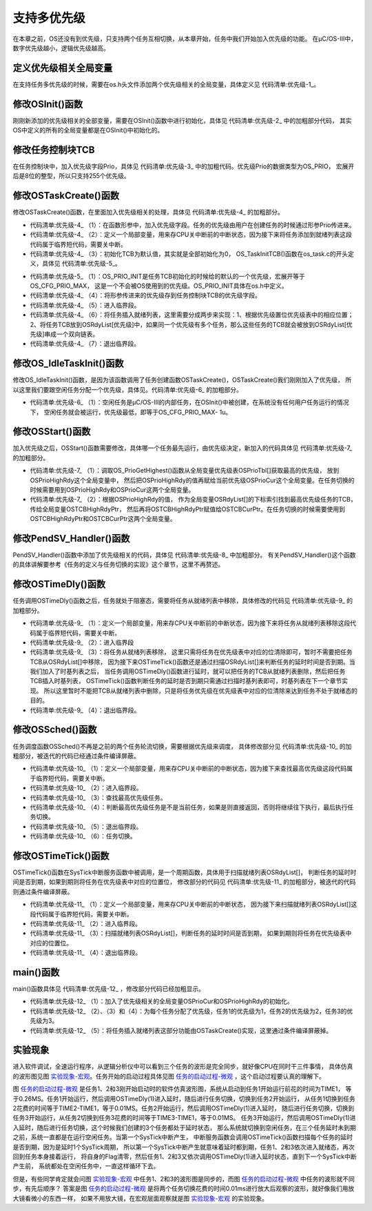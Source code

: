 .. vim: syntax=rst

支持多优先级
================

在本章之前，OS还没有到优先级，只支持两个任务互相切换，从本章开始，任务中我们开始加入优先级的功能。
在μC/OS-III中，数字优先级越小，逻辑优先级越高。

定义优先级相关全局变量
~~~~~~~~~~~~~~~~~~~~~~~~~~~

在支持任务多优先级的时候，需要在os.h头文件添加两个优先级相关的全局变量，具体定义见 代码清单:优先级-1_。

.. code-block:: c
    :caption: 代码清单:优先级-1定义优先级相关全局变量
    :name: 代码清单:优先级-1
    :linenos:

    /* 在os.h中定义 */
    /* 当前优先级 */
    OS_EXT            OS_PRIO                OSPrioCur;
    /* 最高优先级 */
    OS_EXT            OS_PRIO                OSPrioHighRdy;


修改OSInit()函数
~~~~~~~~~~~~~~~~~~~~~~~~~~~~~~~~~~~~

刚刚新添加的优先级相关的全部变量，需要在OSInit()函数中进行初始化，具体见 代码清单:优先级-2_ 中的加粗部分代码，
其实OS中定义的所有的全局变量都是在OSInit()中初始化的。

.. code-block:: c
    :caption: 代码清单:优先级-2OSInit()函数
    :emphasize-lines: 10-12
    :name: 代码清单:优先级-2
    :linenos:

    void OSInit (OS_ERR *p_err)
    {
    /* 配置OS初始状态为停止态 */
        OSRunning =  OS_STATE_OS_STOPPED;

    /* 初始化两个全局TCB，这两个TCB用于任务切换 */
        OSTCBCurPtr = (OS_TCB *)0;
        OSTCBHighRdyPtr = (OS_TCB *)0;

    /* 初始化优先级变量 */
        OSPrioCur                       = (OS_PRIO)0;
        OSPrioHighRdy                   = (OS_PRIO)0;

    /* 初始化优先级表 */
        OS_PrioInit();

    /* 初始化就绪列表 */
        OS_RdyListInit();

    /* 初始化空闲任务 */
        OS_IdleTaskInit(p_err);
    if (*p_err != OS_ERR_NONE) {
    return;
        }
    }


修改任务控制块TCB
~~~~~~~~~~~~~~~~~~~~~~~~~~~~~~

在任务控制块中，加入优先级字段Prio，具体见 代码清单:优先级-3_ 中的加粗代码。优先级Prio的数据类型为OS_PRIO，
宏展开后是8位的整型，所以只支持255个优先级。

.. code-block:: c
    :caption: 代码清单:优先级-3在TCB中加入优先级
    :emphasize-lines: 8-9
    :name: 代码清单:优先级-3
    :linenos:

    struct os_tcb {
        CPU_STK         *StkPtr;
        CPU_STK_SIZE    StkSize;

    /* 任务延时周期个数 */
        OS_TICK         TaskDelayTicks;

    /* 任务优先级 */
        OS_PRIO         Prio;

    /* 就绪列表双向链表的下一个指针 */
        OS_TCB          *NextPtr;
    /* 就绪列表双向链表的前一个指针 */
        OS_TCB          *PrevPtr;
    };


修改OSTaskCreate()函数
~~~~~~~~~~~~~~~~~~~~~~~~~~~~~~~~~~~~~~~~~~~~~~~~~~~~~~

修改OSTaskCreate()函数，在里面加入优先级相关的处理，具体见 代码清单:优先级-4_ 的加粗部分。

.. code-block:: c
    :caption: 代码清单:优先级-4OSTaskCreate()函数加入优先级处理
    :emphasize-lines: 4,10,12-13,21,26-34
    :name: 代码清单:优先级-4
    :linenos:

    void OSTaskCreate (OS_TCB        *p_tcb,
                    OS_TASK_PTR   p_task,
    void          *p_arg,
                    OS_PRIO       prio,(1)
                    CPU_STK       *p_stk_base,
                    CPU_STK_SIZE  stk_size,
                    OS_ERR        *p_err)
    {
        CPU_STK       *p_sp;
        CPU_SR_ALLOC();(2)

    /* 初始化TCB为默认值 */
        OS_TaskInitTCB(p_tcb);(3)

    /* 初始化栈 */
        p_sp = OSTaskStkInit( p_task,
                            p_arg,
                            p_stk_base,
                            stk_size );

        p_tcb->Prio = prio;(4)

        p_tcb->StkPtr = p_sp;
        p_tcb->StkSize = stk_size;

    /* 进入临界段 */
        OS_CRITICAL_ENTER();(5)

    /* 将任务添加到就绪列表 */(6)
        OS_PrioInsert(p_tcb->Prio);
        OS_RdyListInsertTail(p_tcb);

    /* 退出临界段 */
        OS_CRITICAL_EXIT();(7)

        *p_err = OS_ERR_NONE;
    }


-   代码清单:优先级-4_ （1）：在函数形参中，加入优先级字段。任务的优先级由用户在创建任务的时候通过形参Prio传进来。

-   代码清单:优先级-4_ （2）：定义一个局部变量，用来存CPU关中断前的中断状态，因为接下来将任务添加到就绪列表这段代码属于临界短代码，需要关中断。

-   代码清单:优先级-4_ （3）：初始化TCB为默认值，其实就是全部初始化为0，
    OS_TaskInitTCB()函数在os_task.c的开头定义，具体见 代码清单:优先级-5_。

.. code-block:: c
    :caption: 代码清单:优先级-5OS_TaskInitTCB()函数
    :name: 代码清单:优先级-5
    :linenos:

    void  OS_TaskInitTCB (OS_TCB  *p_tcb)
    {
        p_tcb->StkPtr             = (CPU_STK       *)0;
        p_tcb->StkSize            = (CPU_STK_SIZE   )0u;

        p_tcb->TaskDelayTicks     = (OS_TICK       )0u;

        p_tcb->Prio               = (OS_PRIO        )OS_PRIO_INIT;(1)

        p_tcb->NextPtr            = (OS_TCB        *)0;
        p_tcb->PrevPtr            = (OS_TCB        *)0;
    }


-   代码清单:优先级-5_ （1）：OS_PRIO_INIT是任务TCB初始化的时候给的默认的一个优先级，宏展开等于OS_CFG_PRIO_MAX，
    这是一个不会被OS使用到的优先级。OS_PRIO_INIT具体在os.h中定义。

-   代码清单:优先级-4_ （4）：将形参传进来的优先级存到任务控制块TCB的优先级字段。

-   代码清单:优先级-4_ （5）：进入临界段。

-   代码清单:优先级-4_ （6）：将任务插入就绪列表，这里需要分成两步来实现：1、根据优先级置位优先级表中的相应位置；
    2、将任务TCB放到OSRdyList[优先级]中，如果同一个优先级有多个任务，那么这些任务的TCB就会被放到OSRdyList[优先级]串成一个双向链表。

-   代码清单:优先级-4_ （7）：退出临界段。

修改OS_IdleTaskInit()函数
~~~~~~~~~~~~~~~~~~~~~~~~~~~~~~~~~~~~~~~~~~~~~~~~~~~~~~~~~~~~~

修改OS_IdleTaskInit()函数，是因为该函数调用了任务创建函数OSTaskCreate()，OSTaskCreate()我们刚刚加入了优先级，
所以这里我们要跟空闲任务分配一个优先级，具体见。代码清单:优先级-6_ 的加粗部分。

.. code-block:: c
    :caption: 代码清单:优先级-6OS_IdleTaskInit()函数
    :emphasize-lines: 11
    :name: 代码清单:优先级-6
    :linenos:

    /* 空闲任务初始化 */
    void  OS_IdleTaskInit(OS_ERR  *p_err)
    {
    /* 初始化空闲任务计数器 */
        OSIdleTaskCtr = (OS_IDLE_CTR)0;

    /* 创建空闲任务 */
        OSTaskCreate( (OS_TCB     *)&OSIdleTaskTCB,
                    (OS_TASK_PTR )OS_IdleTask,
                    (void       *)0,
                    (OS_PRIO)(OS_CFG_PRIO_MAX - 1u),(1)
                    (CPU_STK    *)OSCfg_IdleTaskStkBasePtr,
                    (CPU_STK_SIZE)OSCfg_IdleTaskStkSize,
                    (OS_ERR     *)p_err );
    }


-   代码清单:优先级-6_ （1）：空闲任务是μC/OS-III的内部任务，在OSInit()中被创建，在系统没有任何用户任务运行的情况下，
    空闲任务就会被运行，优先级最低，即等于OS_CFG_PRIO_MAX- 1u。

修改OSStart()函数
~~~~~~~~~~~~~~~~~~~~~~~~~~~~~~~~~~~~~

加入优先级之后，OSStart()函数需要修改，具体哪一个任务最先运行，由优先级决定，新加入的代码具体见 代码清单:优先级-7_ 的加粗部分。

.. code-block:: c
    :caption: 代码清单:优先级-7OSStart()函数
    :emphasize-lines: 9-15
    :name: 代码清单:优先级-7
    :linenos:

    /* 启动RTOS，将不再返回 */
    void OSStart (OS_ERR *p_err)
    {
    if ( OSRunning == OS_STATE_OS_STOPPED ) {
    #if 0
    /* 手动配置任务1先运行 */
            OSTCBHighRdyPtr = OSRdyList[0].HeadPtr;
    #endif
    /* 寻找最高的优先级 */
            OSPrioHighRdy   = OS_PrioGetHighest();(1)
            OSPrioCur       = OSPrioHighRdy;

    /* 找到最高优先级的TCB */
            OSTCBHighRdyPtr = OSRdyList[OSPrioHighRdy].HeadPtr;(2)
            OSTCBCurPtr     = OSTCBHighRdyPtr;

    /* 标记OS开始运行 */
            OSRunning       = OS_STATE_OS_RUNNING;

    /* 启动任务切换，不会返回 */
            OSStartHighRdy();

    /* 不会运行到这里，运行到这里表示发生了致命的错误 */
            *p_err = OS_ERR_FATAL_RETURN;
        } else {
            *p_err = OS_STATE_OS_RUNNING;
        }
    }


-   代码清单:优先级-7_ （1）：调取OS_PrioGetHighest()函数从全局变量优先级表OSPrioTbl[]获取最高的优先级，
    放到OSPrioHighRdy这个全局变量中，
    然后把OSPrioHighRdy的值再赋给当前优先级OSPrioCur这个全局变量。在任务切换的时候需要用到OSPrioHighRdy和OSPrioCur这两个全局变量。

-   代码清单:优先级-7_ （2）：根据OSPrioHighRdy的值，
    作为全局变量OSRdyList[]的下标索引找到最高优先级任务的TCB，传给全局变量OSTCBHighRdyPtr，
    然后再将OSTCBHighRdyPtr赋值给OSTCBCurPtr。在任务切换的时候需要使用到OSTCBHighRdyPtr和OSTCBCurPtr这两个全局变量。

修改PendSV_Handler()函数
~~~~~~~~~~~~~~~~~~~~~~~~~~~~~~~~~~~~~~~~~~~~~~~~~~~~~~~~~~~~

PendSV_Handler()函数中添加了优先级相关的代码，具体见 代码清单:优先级-8_ 中加粗部分。
有关PendSV_Handler()这个函数的具体讲解要参考《任务的定义与任务切换的实现》这个章节，这里不再赘述。

.. code-block:: guess
    :caption: 代码清单:优先级-8PendSV_Handler()函数
    :emphasize-lines: 7-11
    :name: 代码清单:优先级-8
    :linenos:

    ;*******************************************************************
    ;                          PendSVHandler异常
    ;*******************************************************************

    OS_CPU_PendSVHandler_nosave

    ; OSPrioCur   = OSPrioHighRdy
        LDR     R0, =OSPrioCur
        LDR     R1, =OSPrioHighRdy
        LDRB    R2, [R1]
        STRB    R2, [R0]

    ; OSTCBCurPtr = OSTCBHighRdyPtr
    LDR     R0, = OSTCBCurPtr
    LDR     R1, = OSTCBHighRdyPtr
    LDR     R2, [R1]
    STR     R2, [R0]

    LDR     R0, [R2]
    LDMIA   R0!, {R4-R11}

    MSR     PSP, R0
    ORR     LR, LR, #0x04
    CPSIE   I
    BX      LR


    NOP

    ENDP


修改OSTimeDly()函数
~~~~~~~~~~~~~~~~~~~~~~~~~~~~~~~~~~~~~~~~~~~

任务调用OSTimeDly()函数之后，任务就处于阻塞态，需要将任务从就绪列表中移除，具体修改的代码见 代码清单:优先级-9_ 的加粗部分。

.. code-block:: c
    :caption: 代码清单:优先级-9OSTimeDly()函数
    :emphasize-lines: 12-15,20-25
    :name: 代码清单:优先级-9
    :linenos:

    /* 阻塞延时 */
    void  OSTimeDly(OS_TICK dly)
    {
    #if 0
    /* 设置延时时间 */
        OSTCBCurPtr->TaskDelayTicks = dly;

    /* 进行任务调度 */
        OSSched();
    #endif

        CPU_SR_ALLOC();(1)

    /* 进入临界区 */
        OS_CRITICAL_ENTER();(2)

    /* 设置延时时间 */
        OSTCBCurPtr->TaskDelayTicks = dly;

    /* 从就绪列表中移除 */
    //OS_RdyListRemove(OSTCBCurPtr);
        OS_PrioRemove(OSTCBCurPtr->Prio);(3)

    /* 退出临界区 */
        OS_CRITICAL_EXIT();(4)

    /* 任务调度 */
        OSSched();
    }


-   代码清单:优先级-9_ （1）：定义一个局部变量，用来存CPU关中断前的中断状态，因为接下来将任务从就绪列表移除这段代码属于临界短代码，需要关中断。

-   代码清单:优先级-9_ （2）：进入临界段

-   代码清单:优先级-9_ （3）：将任务从就绪列表移除，
    这里只需将任务在优先级表中对应的位清除即可，暂时不需要把任务TCB从OSRdyList[]中移除，
    因为接下来OSTimeTick()函数还是通过扫描OSRdyList[]来判断任务的延时时间是否到期。当我们加入了时基列表之后，
    当任务调用OSTimeDly()函数进行延时，就可以把任务的TCB从就绪列表删除，然后把任务TCB插入时基列表，
    OSTimeTick()函数判断任务的延时是否到期只需通过扫描时基列表即可，时基列表在下一个章节实现。
    所以这里暂时不能把TCB从就绪列表中删除，只是将任务优先级在优先级表中对应的位清除来达到任务不处于就绪态的目的。

-   代码清单:优先级-9_ （4）：退出临界段。

修改OSSched()函数
~~~~~~~~~~~~~~~~~~~~~~~~~~~~~~~~~~~~~

任务调度函数OSSched()不再是之前的两个任务轮流切换，需要根据优先级来调度，
具体修改部分见 代码清单:优先级-10_ 的加粗部分，被迭代的代码已经通过条件编译屏蔽。

.. code-block:: c
    :caption: 代码清单:优先级-10OSSched()函数
    :emphasize-lines: 45-62
    :name: 代码清单:优先级-10
    :linenos:

    void OSSched(void)
    {
    #if 0
    /* 如果当前任务是空闲任务，那么就去尝试执行任务1或者任务2，
    看看他们的延时时间是否结束，如果任务的延时时间均没有到期，
    那就返回继续执行空闲任务 */
    if ( OSTCBCurPtr == &OSIdleTaskTCB ) {
    if (OSRdyList[0].HeadPtr->TaskDelayTicks == 0) {
                OSTCBHighRdyPtr = OSRdyList[0].HeadPtr;
            } else if (OSRdyList[1].HeadPtr->TaskDelayTicks == 0) {
                OSTCBHighRdyPtr = OSRdyList[1].HeadPtr;
            } else {
    return;   /* 任务延时均没有到期则返回，继续执行空闲任务 */
            }
        } else {
    /*如果是task1或者task2的话，检查下另外一个任务,
    如果另外的任务不在延时中，就切换到该任务，
    否则，判断下当前任务是否应该进入延时状态，
    如果是的话，就切换到空闲任务。否则就不进行任何切换 */
    if (OSTCBCurPtr == OSRdyList[0].HeadPtr) {
    if (OSRdyList[1].HeadPtr->TaskDelayTicks == 0) {
                    OSTCBHighRdyPtr = OSRdyList[1].HeadPtr;
                } else if (OSTCBCurPtr->TaskDelayTicks != 0) {
                    OSTCBHighRdyPtr = &OSIdleTaskTCB;
                } else {
    /* 返回，不进行切换，因为两个任务都处于延时中 */
    return;
                }
            } else if (OSTCBCurPtr == OSRdyList[1].HeadPtr) {
    if (OSRdyList[0].HeadPtr->TaskDelayTicks == 0) {
                    OSTCBHighRdyPtr = OSRdyList[0].HeadPtr;
                } else if (OSTCBCurPtr->TaskDelayTicks != 0) {
                    OSTCBHighRdyPtr = &OSIdleTaskTCB;
                } else {
    /* 返回，不进行切换，因为两个任务都处于延时中 */
    return;
                }
            }
        }

    /* 任务切换 */
        OS_TASK_SW();
    #endif

        CPU_SR_ALLOC();(1)

    /* 进入临界区 */
        OS_CRITICAL_ENTER();(2)

    /* 查找最高优先级的任务 */(3)
        OSPrioHighRdy   = OS_PrioGetHighest();
        OSTCBHighRdyPtr = OSRdyList[OSPrioHighRdy].HeadPtr;

    /* 如果最高优先级的任务是当前任务则直接返回，不进行任务切换 */(4)
    if (OSTCBHighRdyPtr == OSTCBCurPtr) {
    /* 退出临界区 */
            OS_CRITICAL_EXIT();

    return;
        }
    /* 退出临界区 */
        OS_CRITICAL_EXIT();(5)

    /* 任务切换 */
        OS_TASK_SW();(6)
    }


-   代码清单:优先级-10_ （1）：定义一个局部变量，用来存CPU关中断前的中断状态，因为接下来查找最高优先级这段代码属于临界短代码，需要关中断。

-   代码清单:优先级-10_ （2）：进入临界段。

-   代码清单:优先级-10_ （3）：查找最高优先级任务。

-   代码清单:优先级-10_ （4）：判断最高优先级任务是不是当前任务，如果是则直接返回，否则将继续往下执行，最后执行任务切换。

-   代码清单:优先级-10_ （5）：退出临界段。

-   代码清单:优先级-10_ （6）：任务切换。

修改OSTimeTick()函数
~~~~~~~~~~~~~~~~~~~~~~~~~~~~~~~~~~~~~~~~~~~~~~~~

OSTimeTick()函数在SysTick中断服务函数中被调用，是一个周期函数，具体用于扫描就绪列表OSRdyList[]，
判断任务的延时时间是否到期，如果到期则将任务在优先级表中对应的位置位，
修改部分的代码见 代码清单:优先级-11_ 的加粗部分，被迭代的代码则通过条件编译屏蔽。

.. code-block:: c
    :caption: 代码清单:优先级-11OSTimeTick()函数
    :emphasize-lines: 4-7,18-27,29-30
    :name: 代码清单:优先级-11
    :linenos:

    void  OSTimeTick (void)
    {
    unsigned int i;
    CPU_SR_ALLOC();(1)

    /* 进入临界区 */
        OS_CRITICAL_ENTER();(2)

    /* 扫描就绪列表中所有任务的TaskDelayTicks，如果不为0，则减1 */
    #if 0
    for (i=0; i<OS_CFG_PRIO_MAX; i++) {
    if (OSRdyList[i].HeadPtr->TaskDelayTicks > 0) {
                OSRdyList[i].HeadPtr->TaskDelayTicks --;
            }
        }
    #endif

    for (i=0; i<OS_CFG_PRIO_MAX; i++) {(3)
    if (OSRdyList[i].HeadPtr->TaskDelayTicks > 0) {
                OSRdyList[i].HeadPtr->TaskDelayTicks --;
    if (OSRdyList[i].HeadPtr->TaskDelayTicks == 0) {
    /* 为0则表示延时时间到，让任务就绪 */
    //OS_RdyListInsert (OSRdyList[i].HeadPtr);
                    OS_PrioInsert(i);
                }
            }
        }

    /* 退出临界区 */
        OS_CRITICAL_EXIT();(4)

    /* 任务调度 */
        OSSched();
    }


-   代码清单:优先级-11_ （1）：定义一个局部变量，用来存CPU关中断前的中断状态，
    因为接下来扫描就绪列表OSRdyList[]这段代码属于临界短代码，需要关中断。

-   代码清单:优先级-11_ （2）：进入临界段。

-   代码清单:优先级-11_ （3）：扫描就绪列表OSRdyList[]，判断任务的延时时间是否到期，
    如果到期则将任务在优先级表中对应的位置位。

-   代码清单:优先级-11_ （4）：退出临界段。

main()函数
~~~~~~~~~~~~~~~~~~~~~~~~

main()函数具体见 代码清单:优先级-12_ ，修改部分代码已经加粗显示。

.. code-block:: c
    :caption: 代码清单:优先级-12 main()函数
    :emphasize-lines: 63-64,70,78,86,90-94
    :name: 代码清单:优先级-12
    :linenos:

    /*
    *******************************************************************
    *                             全局变量
    *******************************************************************
    */

    uint32_t flag1;
    uint32_t flag2;
    uint32_t flag3;

    /*
    *******************************************************************
    *                        TCB & STACK &任务声明
    *******************************************************************
    */
    #define  TASK1_STK_SIZE       128
    #define  TASK2_STK_SIZE       128
    #define  TASK3_STK_SIZE       128


    static   OS_TCB    Task1TCB;
    static   OS_TCB    Task2TCB;
    static   OS_TCB    Task3TCB;


    static   CPU_STK   Task1Stk[TASK1_STK_SIZE];
    static   CPU_STK   Task2Stk[TASK2_STK_SIZE];
    static   CPU_STK   Task3Stk[TASK2_STK_SIZE];


    void     Task1( void *p_arg );
    void     Task2( void *p_arg );
    void     Task3( void *p_arg );


    /*
    *******************************************************************
    *                             函数声明
    *******************************************************************
    */
    void delay(uint32_t count);

    /*
    *******************************************************************
    *                             main()函数
    *******************************************************************
    */
    /*
    * 注意事项：1、该工程使用软件仿真，debug需选择 Ude Simulator
    *           2、在Target选项卡里面把晶振Xtal(Mhz)的值改为25，默认是12，
    *              改成25是为了跟system_ARMCM3.c中定义的__SYSTEM_CLOCK相同，
    *              确保仿真的时候时钟一致
    */
    int main(void)
    {
        OS_ERR err;


    /* CPU初始化：1、初始化时间戳 */
        CPU_Init();

    /* 关闭中断 */
        CPU_IntDis();

    /* 配置SysTick 10ms 中断一次 */
        OS_CPU_SysTickInit (10);

    /* 初始化相关的全局变量 */
        OSInit(&err);(1)

    /* 创建任务 */
        OSTaskCreate( (OS_TCB*)&Task1TCB,
                    (OS_TASK_PTR )Task1,
                    (void *)0,
                    (OS_PRIO)1,(2)
                    (CPU_STK*)&Task1Stk[0],
                    (CPU_STK_SIZE)  TASK1_STK_SIZE,
                    (OS_ERR *)&err );

        OSTaskCreate( (OS_TCB*)&Task2TCB,
                    (OS_TASK_PTR )Task2,
                    (void *)0,
                    (OS_PRIO)2,(3)
                    (CPU_STK*)&Task2Stk[0],
                    (CPU_STK_SIZE)  TASK2_STK_SIZE,
                    (OS_ERR *)&err );

        OSTaskCreate( (OS_TCB*)&Task3TCB,
                    (OS_TASK_PTR )Task3,
                    (void *)0,
                    (OS_PRIO)3,(4)
                    (CPU_STK*)&Task3Stk[0],
                    (CPU_STK_SIZE)  TASK3_STK_SIZE,
                    (OS_ERR *)&err );
    #if 0
    /* 将任务加入到就绪列表 */(5)
        OSRdyList[0].HeadPtr = &Task1TCB;
        OSRdyList[1].HeadPtr = &Task2TCB;
    #endif

    /* 启动OS，将不再返回 */
        OSStart(&err);
    }

    /*
    *******************************************************************
    *                              函数实现
    *******************************************************************
    */
    /* 软件延时 */
    void delay (uint32_t count)
    {
    for (; count!=0; count--);
    }



    void Task1( void *p_arg )
    {
    for ( ;; ) {
            flag1 = 1;
            OSTimeDly(2);
            flag1 = 0;
            OSTimeDly(2);
        }
    }

    void Task2( void *p_arg )
    {
    for ( ;; ) {
            flag2 = 1;
            OSTimeDly(2);
            flag2 = 0;
            OSTimeDly(2);
        }
    }

    void Task3( void *p_arg )
    {
    for ( ;; ) {
            flag3 = 1;
            OSTimeDly(2);
            flag3 = 0;
            OSTimeDly(2);
        }
    }


-   代码清单:优先级-12_ （1）：加入了优先级相关的全局变量OSPrioCur和OSPrioHighRdy的初始化。

-   代码清单:优先级-12_ （2）、（3）和（4）：为每个任务分配了优先级，任务1的优先级为1，任务2的优先级为2，任务3的优先级为3。

-   代码清单:优先级-12_ （5）：将任务插入就绪列表这部分功能由OSTaskCreate()实现，这里通过条件编译屏蔽掉。

实验现象
~~~~~~~~~~~~

进入软件调试，全速运行程序，从逻辑分析仪中可以看到三个任务的波形是完全同步，就好像CPU在同时干三件事情，
具体仿真的波形图见图 实验现象-宏观_。任务开始的启动过程具体见图 任务的启动过程-微观_ ，这个启动过程要认真的理解下。

.. image:: media/multi_priority/multip002.png
   :align: center
   :name: 实验现象-宏观
   :alt: 实验现象-宏观


.. image:: media/multi_priority/multip003.png
   :align: center
   :name: 任务的启动过程-微观
   :alt: 任务的启动过程-微观


图 任务的启动过程-微观_ 是任务1、2和3刚开始启动时的软件仿真波形图，系统从启动到任务1开始运行前花的时间为TIME1，
等于0.26MS。任务1开始运行，然后调用OSTimeDly(1)进入延时，随后进行任务切换，切换到任务2开始运行，
从任务1切换到任务2花费的时间等于TIME2-TIME1，等于0.01MS。任务2开始运行，然后调用OSTimeDly(1)进入延时，
随后进行任务切换，切换到任务3开始运行，从任务2切换到任务3花费的时间等于TIME3-TIME1，等于0.01MS。
任务3开始运行，然后调用OSTimeDly(1)进入延时，随后进行任务切换，这个时候我们创建的3个任务都处于延时状态，
那么系统就切换到空闲任务，在三个任务延时未到期之前，系统一直都是在运行空闲任务。当第一个SysTick中断产生，
中断服务函数会调用OSTimeTick()函数扫描每个任务的延时是否到期，因为是延时1个SysTick周期，
所以第一个SysTick中断产生就意味着延时都到期，任务1、2和3依次进入就绪态，再次回到任务本身接着运行，
将自身的Flag清零，然后任务1、2和3又依次调用OSTimeDly(1)进入延时状态，直到下一个SysTick中断产生前，
系统都处在空闲任务中，一直这样循环下去。

但是，有些同学肯定就会问图 实验现象-宏观_ 中任务1、2和3的波形图是同步的，而图 任务的启动过程-微观_ 中任务的波形就不同步，有先后顺序？
答案是图 任务的启动过程-微观_ 是将两个任务切换花费的时间0.01ms进行放大后观察的波形，就好像我们用放大镜看微小的东西一样，
如果不用放大镜，在宏观层面观察就是图 实验现象-宏观_ 的实验现象。

